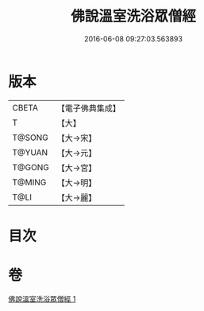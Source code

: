 #+TITLE: 佛說溫室洗浴眾僧經 
#+DATE: 2016-06-08 09:27:03.563893

* 版本
 |     CBETA|【電子佛典集成】|
 |         T|【大】     |
 |    T@SONG|【大→宋】   |
 |    T@YUAN|【大→元】   |
 |    T@GONG|【大→宮】   |
 |    T@MING|【大→明】   |
 |      T@LI|【大→麗】   |

* 目次

* 卷
[[file:KR6i0391_001.txt][佛說溫室洗浴眾僧經 1]]


